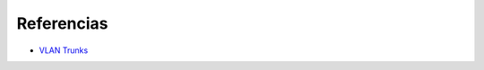Referencias
=========================

- `VLAN Trunks <http://juanmhalegre.wordpress.com/2012/01/12/ccnp-switch-642-813-official-certification-guide-part-ii-chapter-4-2-vlan-trunks/>`_